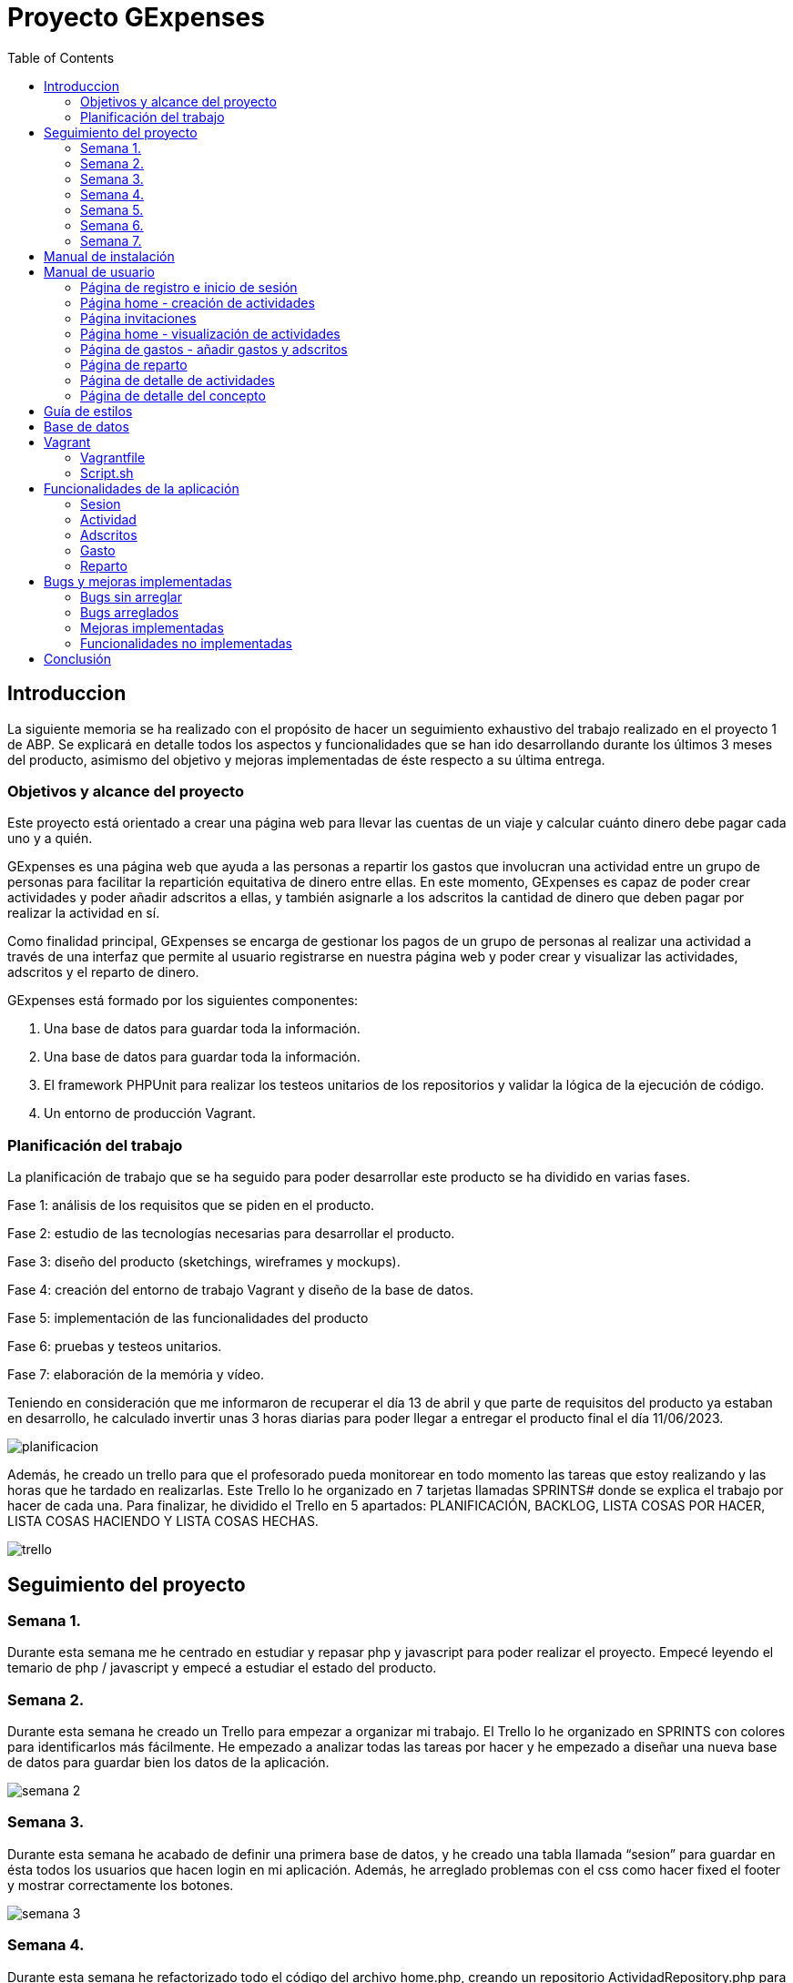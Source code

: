 
:toc: left 

= Proyecto GExpenses

== Introduccion

La siguiente memoria se ha realizado con el propósito de hacer un seguimiento exhaustivo del trabajo realizado en el proyecto 1 de ABP. Se explicará en detalle todos los aspectos y funcionalidades que se han ido desarrollando durante los últimos 3 meses del producto, asimismo del objetivo y mejoras implementadas de éste respecto a su última entrega.

=== Objetivos y alcance del proyecto

Este proyecto está orientado a crear una página web para llevar las cuentas de un viaje y calcular cuánto dinero debe pagar cada uno y a quién.

GExpenses es una página web que ayuda a las personas a repartir los gastos que involucran una actividad entre un grupo de personas para facilitar la repartición equitativa de dinero entre ellas. En este momento, GExpenses es capaz de poder crear actividades y poder añadir adscritos a ellas, y también asignarle a los adscritos la cantidad de dinero que deben pagar por realizar la actividad en sí.

Como finalidad principal, GExpenses se encarga de gestionar los pagos de un grupo de personas al realizar una actividad a través de una interfaz que permite al usuario registrarse en nuestra página web y poder crear y visualizar las actividades, adscritos y el reparto de dinero.

GExpenses está formado por los siguientes componentes:

. Una base de datos para guardar toda la información.
. Una base de datos para guardar toda la información.
. El framework PHPUnit para realizar los testeos unitarios de los repositorios y validar la lógica de la ejecución de código.
. Un entorno de producción Vagrant.

=== Planificación del trabajo

La planificación de trabajo que se ha seguido para poder desarrollar este producto se ha dividido en varias fases.

Fase 1: análisis de los requisitos que se piden en el producto.

Fase 2: estudio de las tecnologías necesarias para desarrollar el producto. 

Fase 3: diseño del producto (sketchings, wireframes y mockups).

Fase 4: creación del entorno de trabajo Vagrant y diseño de la base de datos.

Fase 5: implementación de las funcionalidades del producto

Fase 6: pruebas y testeos unitarios.

Fase 7: elaboración de la memória y vídeo.

Teniendo en consideración que me informaron de recuperar el día 13 de abril  y que parte de requisitos del producto ya estaban en desarrollo, he calculado invertir unas 3 horas diarias para poder llegar a entregar el producto final el día 11/06/2023.

image::imagesMemoria/planificacion.png[]

Además, he creado un trello para que el profesorado pueda monitorear en todo momento las tareas que estoy realizando y las horas que he tardado en realizarlas. Este Trello lo he organizado en  7 tarjetas llamadas SPRINTS# donde se explica el trabajo por hacer de cada una. Para finalizar, he dividido el Trello en 5 apartados: PLANIFICACIÓN, BACKLOG, LISTA COSAS POR HACER, LISTA COSAS HACIENDO Y LISTA COSAS HECHAS.

image::imagesMemoria/trello.png[]

==  Seguimiento del proyecto

=== Semana 1.

Durante esta semana me he centrado en estudiar y repasar php y javascript para poder realizar el proyecto. Empecé leyendo el temario de php / javascript y empecé a estudiar el estado del producto.

=== Semana 2.

Durante esta semana he creado un Trello para empezar a organizar mi trabajo. El Trello lo he organizado en SPRINTS con colores para identificarlos más fácilmente. He empezado a analizar todas las tareas por hacer y he empezado a diseñar una nueva base de datos para guardar bien los datos de la aplicación.

image::imagesMemoria/semana_2.png[]

=== Semana 3.

Durante esta semana he acabado de definir una primera base de datos, y he creado una tabla llamada “sesion” para guardar en ésta todos los usuarios que hacen login en mi aplicación. Además, he arreglado problemas con el css como hacer fixed el footer y mostrar correctamente los botones.

image::imagesMemoria/semana_3.png[]

=== Semana 4.

Durante esta semana he refactorizado todo el código del archivo home.php, creando un repositorio ActividadRepository.php  para separar toda la lógica a la hora de insertar y visualizar una actividad del resto del código.  Además he arreglado el botón ORDENAR, sustituyéndolo por los botones ORDENAR FECHA y ORDENAR MOD. Además, he vuelto a hacer funcional el botón AÑADIR.

image::imagesMemoria/semana_4.png[]

=== Semana 5.

Esta semana la he aprovechado para acabar de organizar y arreglar todo el código de la página, creando los repositorios AdscritoRepositor.php, GastoRepository.php y InvitacionRepository.php para acabar de refactorizar todo el código encargado de añadir personas a una actividad, añadir gastos a una actividad, y insertar los adscritos de la actividad en base de datos.

image::imagesMemoria/semana_5.png[]

=== Semana 6.

Esta semana he dedicado la mayor parte del tiempo a pensar cómo hacer los repartos avanzados por importe y por proporciones. He arreglado el pago simple refactorizando el código reparto.js para calcular el tipo de reparto en función de si el usuario selecciona “Pago básico”, “Pago avanzado por importes” o “Pago avanzado por proporciones”.

image::imagesMemoria/semana_6.png[]

=== Semana 7.

Esta semana la he dedicado únicamente a acabar el pago avanzado por importe y por proporciones. Asimismo, he arreglado y documentado todos los bugs que he ido encontrando al finalizar el producto. He logrado acabar los requisitos extra que se pedían en el SPRINT#8 y he elaborado la memoria final .

image::imagesMemoria/semana_7.png[]

== Manual de instalación

Para que se pueda ejecutar y probar el proyecto, hay que tener en consideración que GExpenses está subido en un entorno Vagrant y, por lo tanto, se debe tener conocimientos previos de esta herramienta. Si se tiene instalado Vagrant y VirtualBox en la máquina local, los pasos que hay que seguir para ejecutar el producto son los siguientes:

. Descargar la rama producto_final del repositorio github: https://github.com/SamyTheLight/gexpenses[repositorio github]
y abrirlo en un editor de código.

. Toda la lógica del producto y todo el código necesario para que funcione se encuentra en la carpeta Vagrant, por lo tanto: redirigir a ruta cd/vagrant

. Una vez dentro de la carpeta Vagrant, ejecutar el comando en la terminal vagrant up

. Una vez ejecutado el comando, la máquina ya se habrá creado. Si accedemos al archivo vagrantfile, podremos ver que la máquina hace uso de una conexión privada con la siguiente ip: 172.16.0.10, si ponemos esta ip en nuestro navegador, podremos acceder a la página de login y registro.

. Una vez finalizado los pasos anteriores, faltará leer el manual de usuario para usar la aplicación.

==  Manual de usuario

En el siguiente apartado se explicará el funcionamiento de la aplicación por parte de lo que visualizará el usuario.

=== Página de registro e inicio de sesión

Al entrar en la aplicación, la primera página que podremos visualizar es el login y registro, donde el usuario podrá introducir un nombre, un correo electrónico y una contraseña. La contraseña debe cumplir los siguientes requisitos: (1)8 caracteres máximo, (2)1 letra mayúscula y 1 minúscula, (3) un carácter especial. En mi caso, suelo usar esta contraseña para testear: aA12345678*.

image::imagesMemoria/registro.png[]

Una vez registrado, solo quedará ir al apartado de login dando clic en el botón Login, e introducir el NOMBRE (no correo electrónico) y CONTRASEÑA.

image::imagesMemoria/login.png[]

=== Página home - creación de actividades 

Una vez logueado, nos redirigirá a la página Home, donde podremos ver una interfaz donde se muestran los botones AÑADIR, ORDENAR FECHA y ORDENAR MODIFICACIÓN. 

image::imagesMemoria/home_1.png[]

Si damos click en AÑADIR, nos mostrará un POP-UP donde podremos ver un formulario para añadir una actividad introduciendo el nombre, la descripción, el tipo de divisa a usar y el tipo de actividad. 

image::imagesMemoria/anadir_actividad.png[]

Rellenamos el formulario y presionamos el botón AÑADIR ACTIVIDAD

=== Página invitaciones

image::imagesMemoria/invitacion.png[]

Nos redireccionará a la página invitaciones, donde podremos asignar adscritos a la actividad que hemos creado, pudiendo añadirlos y borrarlos de forma dinámica. Le damos al botón enviar.

=== Página home - visualización de actividades 

image::imagesMemoria/home_2.png[]

Como puede apreciarse, nos ha redirigido a la página home y ahora nos muestra una carta que corresponde a la actividad creada, si ponemos nuestro cursor encima de la carta y damos al botón details.

image::imagesMemoria/detalle_actividad_1.png[]

En la página de detalles, nos mostrará por pantalla dos bloques: uno donde se visualizan los adscritos a la actividad, y otro donde se mostrarán los gastos de la actividad. Para crear un gasto, le damos al botón “Añadir gasto +”

=== Página de gastos - añadir gastos y adscritos

image::imagesMemoria/anadir_gasto.png[]

Podremos añadir un gasto poniendo un concepto, una cantidad a pagar total, el pagador (la persona que pagará toda la actividad) y los miembros (adscritos a la actividad). En este caso, el pagador será pedro y los miembros juan y jose. Damos al botón GUARDAR.

=== Página de reparto

image::imagesMemoria/reparto.png[]

Nos redirigirá a la página reparto, donde podremos elegir entre tres tipos de reparto:

- Pago básico: divide la cantidad del total a repartir entre el número de integrantes.

image::imagesMemoria/pago_basico.png[]

Se puede apreciar que el pago total es 15, pero el total a repartir es igual a 10. Esto se debe a que la lógica de reparto contempla que la persona que se ha seleccionado como pagador (en este caso, pedro) ya se ha repartido su parte proporcional del pago total, que sería en este caso 5 euros.
Entonces, a los miembros se les repartirá equitativamente el resto del pago (total a repartir).

- Pago avanzado por importes: en esta sección, el usuario tendrá la opción de introducir en los inputs de los miembros la cantidad a pagar de forma manual. Cuando se introduce el valor, se modifica el campo del total a repartir de forma dinámica.

image::imagesMemoria/pago_avanzado_importe.png[]

- Pago avanzado por proporciones: se podrá definir por proporciones el total del pago a repartir que pagará cada miembro. En los inputs de la izquierda se introduce la proporción a repartir y, en los inputs de la derecha, se muestra el valor de la proporción, siendo en este caso donde juan pagará 3,33 euros y manuel pagará 6,67 euros

image::imagesMemoria/pago_avanzado_proporciones.png[]

Damos al botón ACEPTAR en cualquiera de los 3 casos.

=== Página de detalle de actividades

Nos redirigirá de nuevo a la página detalle actividad, donde podemos ver como se muestran los conceptos del gasto creados y un sumatorio de todos los conceptos.

image::imagesMemoria/detalle_actividad_2.png[]

Damos click en Detalle gasto.

=== Página de detalle del concepto

Nos mostrará la información del concepto, quien es el pagador, y los miembros involucrados en el concepto mostrando la cantidad que van a pagar.

image::imagesMemoria/detalle_concepto.png[]

== Guía de estilos

Hemos elegido el azul como color principal, ya que hace un contraste que nos recuerda al cielo o al mar. Así como que transmite naturaleza y pureza. Creemos que un color así le dará un buen contraste según qué botones.
Por otro lado, elegimos el azul oscuro y el negro para así dar un toque de elegáncia y refinez.
Por último, elegimos el blanco para hacer un contraste y poder jugar con los colores más oscuros así como para poder aplicarlo en la letra.

Cada pantalla tendrá sus respectivos apartados, tanto wireframe como mockup. 

.Tipo de pantallas:
[NOTE]
====
Cada pantalla tendrá sus respectivos apartados, tanto scketching, wireframe y mockup.

. Pantalla de login y registro.

. Pantalla Home.

. Pantalla Añadir actividad

. Pantalla Invitación actividad

. Pantalla Detalle actividad

. Pantalla Añadir gasto

. Pantalla Repartir gasto

. Pantalla detalle gasto

====

El siguiente enlace muestra tanto las pantallas maquetadas como la guía de estilos hecho en un figma:   https://acortar.link/6fCVym[enlace figma]


== Base de datos

Al principio del desarrollo del proyecto, la base de datos que tenía ya creada no era funcional, y tuve que rediseñar las tablas y campos para que guardase la información de la aplicación de forma correcta.

El diseño de la primera base de datos mostraba diversos errores:

image::imagesMemoria/gexpensesBBDD_antigua.jpg[]

Como se puede observar, las tablas reparto y pagos están separadas del resto de relaciones de tablas, impidiendo relacionar un gasto a un usuario. Además, hay bastantes fallos en cuanto a la lógica del producto, puesto que es difícil ver como un usuario es añadido a una actividad a través de una invitación. En general, el planteamiento del diseño es muy incierto y cuesta mucho trabajar con esta base de datos. Por ello, decidí hacer un rediseño de todas las tablas:

image::imagesMemoria/bbdd_nueva.png[]

Como puede apreciarse, he añadido 3 tablas nuevas, la tabla “adscrito”, la tabla “deudor” y la tabla “sesión”. Cuando un usuario se loguea, llamó a una función insertarSesion(), donde generará un token para el usuario logueado, y lo guardará en la tabla sesión a partir de su id_usuario, consiguiendo de esta forma tener mayor seguridad a la hora de gestionar las sesiones de los usuarios. Un usuario puede crear una actividad y añadir adscritos a esta. Asimismo un usuario puede ser adscrito a una actividad. Un adscrito puede ser o no deudor, mientras que todos los deudores deben ser adscritos (relación 1:n). Un usuario puede generar un gasto de una actividad y, posteriormente, realizar un reparto de ésta entre los adscritos. un deudor debe una suma de dinero a los adscritos.
En la tabla gasto, guardo quien es el pagador de la actividad. En la lógica de mi producto contemplo que el pagador nunca podrá ser un deudor, ya que cuando calculo el total a repartir, no incluye la deuda a pagar por parte del pagador. Para entenderse mejor, al pagador ya se le reparte su parte equitativa del gasto total, y el resto se reparte entre los adscritos de la actividad.

== Vagrant

Vagrant es una herramienta que nos permite crear y configurar entornos de desarrollo virtualizados que se pueden ejecutar y compartir de forma sencilla.
Por ello, hemos creado un entorno Vagrant para configurar y compartir nuestra página web.
Para crear este entorno Vagrant, primeramente es necesario descargarse la herramienta en la página oficial: https://developer.hashicorp.com/vagrant/downloads
Una vez instalado, accedemos a nuestra área de trabajo y ejecutamos un comando para instalar nuestro entorno. En nuestro caso, usamos una maquina virtual Ubuntu:
vagrant init ubuntu/bionic64
vagrant up

Una vez generado nuestro entorno Vagrant, se generará un archivo Vagrantfile el cual contiene toda la información respecto a nuestra máquina virtual:

=== Vagrantfile

    Vagrant.configure("2") do |config|
      config.vm.box = "ubuntu/bionic64"
      config.vm.hostname = "GExpenses"
      config.vm.define "GExpenses"
      config.vm.network "private_network", ip: "172.16.0.10"
      config.vm.network "forwarded_port", guest: 80, host: 8080 # http
      config.vm.provision "shell", path: "script.sh"
      config.vm.provider "virtualbox" do |vb|
      vb.name = "GExpenses53"
        vb.memory = "512"
        vb.cpus = 1
      end
    end

Para cumplir con los requisitos del Sprint 7 y crear un entorno Vagrant autoconfigurable en un entorno de producción con Apache, tuvimos que añadir la siguiente línea.

    config.vm.synced_folder "html/Code/", "/var/www/html"

Por lo tanto, el archivo VagrantFile quedaría de la siguiente forma:

    Vagrant.configure("2") do |config|
      config.vm.box = "ubuntu/bionic64"
      config.vm.hostname = "GExpenses"
      config.vm.define "GExpenses"
      config.vm.synced_folder "html/Code/", "/var/www/html"
      config.vm.network "private_network", ip: "172.16.0.10"
      config.vm.network "forwarded_port", guest: 80, host: 8080 # http
      config.vm.provision "shell", path: "script.sh"
      config.vm.provider "virtualbox" do |vb|
      vb.name = "GExpenses53"
        vb.memory = "512"
        vb.cpus = 1
      end
    end

Como se muestra en el código anterior, todo el contenido dentro de la carpeta html/Code se sube al servidor apache, y se establece una conexión privada para conectarse a la máquina virtual.

=== Script.sh

Deberemos crear un archivo Script.sh para configurar los parámetros de nuestro entorno Vagrant cuando se genere:

    sudo apt-get update
    sudo apt-get upgrade
    
    
    #Instalamos apache2
    sudo apt-get install apache2 -y
    sudo service apache2 restart
    
    
    #Instalamos PHP 8.1
    sudo add-apt-repository ppa:ondrej/php
    sudo apt-get install -y php8.1 php8.1-dev libapache2-mod-php8.1 libmcrypt-dev php8.1-mysql
    sudo apt-get install -y php8.1-dom php8.1-mbstring php8.1-xml php8.1-xmlwriter
    
    
    sudo phpenmod mcrypt
    
    
    #Instalamos la GuestAdditions
    #sudo apt-get install virtualbox-guest-additions-iso
    
    
    #Instalamos MySql
    sudo apt-get install -y mysql-server
    sudo mysql < /vagrant/GExpensesBBDD.sql
    
    
    #Accedemos remotamente a la base de datos
    cp -f /vagrant/mysqld.cnf /etc/mysql/mysql.conf.d/mysqld.cnf
    systemctl restart mysql
    
    
    # Instalamos SQLite para generar tablas SQLite y poder realizar los
    # testeos unitarios de cada funcionalidad de la aplicación
    sudo apt-get install sqlite3 -y
    sudo apt-get install php8.1-sqlite3 -y
    
    
    # Instalamos el framework PHPUnit para crear los testeos unitarios
    wget https://phar.phpunit.de/phpunit-9.phar
    chmod +x phpunit-9.phar
    sudo mv phpunit-9.phar /usr/local/bin/phpunit

== Funcionalidades de la aplicación

Éste apartado se centrará en explicar todas las funcionalidades que implementa actualmente el producto GExpenses.

=== Sesion

==== SesionRepository

Cuando un usuario se registra e inicia sesión, en un principio no se controlaba cuando hacía sesión y cuando hacía logout. Para controlar esta funcionalidad, he decidido crear en base de datos una tabla nueva llamada “sesión” donde guardo la fecha que ha iniciado sesión, la fecha cuando ha finalizado sesión y genero un token único para el usuario. Para hacer esto, he creado el repositorio SesionRepository.php para controlar el inicio de sesión del usuario cuando haga clic en el botón Login.

Para ello, he creado un constructor para establecer la conexión a la base de datos. 

La función insertarSesion(), crea una consulta a la base de datos para insertar una sesión en la tabla “sesion” de la base de datos. Cuando ejecuto la consulta, compruebo si se ha ejecuta correctamente y, si he así, devuelvo un token único ($token = bin2hex(openssl_random_pseudo_bytes(16));), y si no se hace correctamente la consulta, devuelve false.

La función consultarSesion(); hace una consulta en la base de datos utilizando el token y el id del usuario, preparando una consulta SELECT la cual busca una sesión de la tabla “sesion” que coincida con el token y el id de usuario y donde la fecha de finalización sea nula.

La función cerrarSesion() se encarga de cerrar la sesión en la base de datos. Para ello, se actualiza la columna “fecha_fin” de la tabla “sesion” con la fecha y hora actual, donde el token y el ID del usuario coinciden y la fecha de finalización sea nula. Después de ejecutar la consulta, devuelve el número de filas afectadas por la operación utilizando el método rowCount() de PDO.


==== SesionRepositoryTest

Para hacer el testeo de la funcionalidad de sesión he hecho lo siguiente:

. Primero, declaro las propiedades de la clase necesarias para hacer el testeo. Esto incluye la conexión a la base de datos de prueba SQLite ($conexionDB), instancio el repositorio de SesionRepository ($sesionRepository) y incluyo el id del usuario ($usuario_id_usuario).

. En el método setUp, se crea un objeto PDO para conectarse a una base de datos de prueba SQLite. Esta base de datos de prueba se crea en memoria y se destruye después de cada prueba.

. Defino el primer método de prueba del test “testInsertarSesion()” pasando el ID de usuario de prueba y se guarda el resultado en la variable “$res”. Luego, hago dos afirmaciones utilizando los métodos assertTrue() de PHPUnit para verificar que el resultado no sea “false” y que la longitud del token sea de 32 caracteres.

. El método “testConsultarSesion()” hace una consulta pasando el token y el id del usuario. Luego, se utiliza el método assertEquals() para verificar que el token devuelto sea igual al token insertado.

. El método “testConsultarSesionError()” hago lo mismo que el método anterior, per reemplazo el string $token con un string distinto al token, donde después hago uso de la sentencia assertFalse para verificar que el token modificado sea erróneo.

. El método “testCerrarSesion” utiliza el método assertEquals() para verificar que el resultado de cerrarSesion() sea igual a 1, indicando que se cerró correctamente la sesión. Finalmente, se realiza otra llamada a consultarSesion() para verificar que la sesión esté cerrada y devuelva false.

=== Actividad

==== ActividadRepository

Para que un usuario pueda crear una actividad, pueda verla y pueda ordenarlas por fecha de creación o por fecha de modificación, he definido los siguientes métodos:

- insertarActividad()

Se inserta una nueva actividad en la base de datos introduciendo el nombre de la actividad, la descripción, la divisa y el tipo de actividad, a su vez que se le pasa el id del usuario que crea la actividad en cuestión. Si la consulta se ejecuta correctamente, se devuelve el id de la actividad recién creada; de lo contrario, se devuelve un false.

- consultarActividad()

Se consulta la actividad en base de datos pasando como parámetro el id de la actividad, donde éste id coincida con el id proporcionado en la consulta y se devuelva en forma de objeto.

- listarActividades()

Teniendo en cuenta los botones ordenar por fecha de creación y ordenar por modificación.
El método listarActividades() lista las actividades asociadas a un usuario en la base de datos. El modo de ordenación se determina con el valor  $modo. Por defecto, muestra las actividades ordenadas por fecha descendente. 

- modificarActividad()

Para ordenar las fechas por modificación, he creado este método para actualizar el campo “fecha última modificación” para insertar la fecha actual, y mostrarla en la primera posición cuando se le dé al botón “ORDENAR ÚLTIMA MOD.”

==== ActividadRepositoryTest

Para hacer el testeo de la funcionalidad de actividad he hecho lo siguiente:

. Defino el primer método de prueba del test “testInsertarActividad()” para insertar una actividad y verificó que la inserción sea correcta.

. El método “testConsultarActividad()” hace una consulta de una actividad creada. Inserta una actividad utilizando el método insertarActividad() y luego consulta la misma actividad utilizando el método consultarActividad(). Se comparan los atributos de la actividad consultada con los valores esperados para asegurar que la consulta funcione correctamente.

. El método “testListarActividades()” inserta varias actividades en la base de datos utilizando el método insertarActividad() y luego verifica que se puedan listar correctamente para diferentes usuarios. Se comprueba el número de actividades listadas y se comparan los atributos de la primera actividad en la lista con los valores esperados.

. El método “testModificarActividad()” inserta una actividad utilizando el método insertarActividad(), consulta la actividad antes de la modificación y guarda la fecha de última modificación. Luego, se realiza una pausa de 1 segundo, se modifica la actividad utilizando el método modificarActividad() y se consulta nuevamente la actividad modificada. Se compara la fecha de última modificación antes y después de la modificación para asegurarse de que haya cambiado.

=== Adscritos

==== AdscritoRepository

- insertarAdscrito()

Este método únicamente se encarga de insertar un adscrito de una actividad en la base de datos recibiendo como parámetros el id del usuario, el nombre del adscrito, y el id de la actividad que ha sido añadido.

- consultarAdscrito()

Este método se utiliza para consultar un adscrito específico en la base de datos. Recibe como parámetro el ID del adscrito a consultar. Realiza una consulta preparada para seleccionar el adscrito con el ID proporcionado y luego ejecuta la consulta. Devuelve un objeto con los datos del adscrito encontrado o false si no se encuentra ningún adscrito con el ID especificado.

- listarAdscrito()

Este método se utiliza para listar los adscritos de una actividad específica en la base de datos. Recibe como parámetro el ID de la actividad. Realiza una consulta preparada para seleccionar todos los adscritos que pertenecen a la actividad con el ID proporcionado y luego ejecuta la consulta. Devuelve un array de objetos que representan los adscritos encontrados o un array vacío si no se encuentran adscritos para la actividad especificada.

=== Gasto

==== GastoRepository

Para poder insertar y visualizar un gasto en la pantalla de “detalle_actividad.php” he creado los siguientes métodos:

- insertarGasto()

Este método se utiliza para insertar un nuevo gasto en la base de datos. Recibe como parámetros el ID de la actividad a la que pertenece el gasto, el concepto del gasto, el pagador y la cantidad del gasto.

- consultarGasto()

Este método se utiliza para consultar un gasto específico en la base de datos. Recibe como parámetro el ID del gasto a consultar. Realiza una consulta preparada para seleccionar el gasto con el ID proporcionado y luego ejecuta la consulta. Devuelve un objeto con los datos del gasto encontrado o false si no se encuentra ningún gasto con el ID especificado.

- listarGasto()

Este método se utiliza para listar los gastos de una actividad específica en la base de datos. Recibe como parámetro el ID de la actividad. Realiza una consulta preparada para seleccionar todos los gastos que pertenecen a la actividad con el ID proporcionado y luego ejecuta la consulta. Devuelve un array de objetos que representan los gastos encontrados o un array vacío si no se encuentran gastos para la actividad especificada.

==== GastoRepositoryTest

. El método “testInsertarGasto()” inserta un gasto en la base de datos utilizando el método insertarGasto() y se obtiene el ID del gasto insertado.

. El método “testConsultarGasto()” hace una consulta de un gasto creado. Inserta un gasto utilizando el método insertarGasto() y se obtiene el ID del gasto insertado. Luego se utiliza el método consultarGasto() para obtener el gasto correspondiente al ID obtenido.

. En el método “testListarGasto()” se insertan varios gastos utilizando el método insertarGasto() con diferentes valores de actividad_id_actividad. Luego se llaman al método listarGasto() con diferentes valores de actividad_id_actividad y se verifican.

=== Reparto

En la página de reparto.php se realiza el reparto de un gasto de una actividad entre los adscritos (miembros). Se muestra un pago total y un total a repartir donde ya está descontada la parte del pagador, haciendo que el pagador no se contemple como deudor y se reparte el resto entre los miembros que quedan por pagar. El cálculo del reparto se realiza mediante tres opciones: el reparto simple, el reparto avanzado por importe y el reparto avanzado por proporciones. Estas opciones se encuentran en un selector desplegable y hacen lo siguiente:

. Reparto simple: Cuando se selecciona esta opción, se realiza un reparto igualitario del gasto entre todos los adscritos. El valor del gasto se divide entre el número de adscritos y se asigna a cada uno de ellos. Los inputs de los adscritos se muestran en solo lectura.

. Reparto avanzado por importes: Esta opción permite al usuario personalizar el importe que cada adscrito debe pagar. Los inputs de los adscritos se habilitan a “readOnly = false” para que pueda ingresar el importe correspondiente. El total a repartir se calcula restando la suma de los importes ingresados al valor total del gasto. A medida que se ingresan los importes, se actualiza el total a repartir en tiempo real.

. Reparto avanzado por proporciones: Esta opción permite al usuario asignar proporciones personalizadas a cada adscrito. Los inputs de la izquierda sirven para escribir la proporción del total a repartir a pagar, y los inputs de la derecha muestran la cantidad de dinero que supone pagar.

Además, se realiza un evento de cambio para el menú desplegable que muestra u oculta los inputs de proporciones según la opción seleccionada.

==== RepartoRepository

- insertarReparto()

Este método se utiliza para insertar un nuevo reparto en la base de datos. Recibe como parámetros el ID del reparto, el id del gasto, el id del usuario y el valor de la deuda.

- consultarReparto()

Este método se utiliza para consultar un registro de reparto en la base de datos basado en su ID de reparto. Toma un parámetro de ID de reparto y realiza una consulta SELECT para obtener los datos del reparto

- listarReparto()

Este método se utiliza para listar todos los registros de reparto asociados a un ID de gasto específico. Toma un parámetro de ID de gasto y realiza una consulta SELECT para obtener los registros de reparto correspondientes.

- updateReparto()

Este método se utiliza para actualizar la deuda de un registro de reparto en la base de datos. Toma dos parámetros: el ID del reparto y la nueva cantidad de deuda. Dentro del método, se prepara una consulta SQL de actualización que actualiza el campo "deuda" del registro de reparto especificado. Luego, se ejecuta la consulta y se verifica si se realizó la actualización correctamente. Si se actualizó al menos un registro, se devuelve verdadero; de lo contrario, se devuelve falso. En caso de producirse una excepción durante la ejecución de la consulta, se captura y se muestra un mensaje de error.

==  Bugs y mejoras implementadas

=== Bugs sin arreglar

- Error en login cuando los inputs están vacíos "Warning: Attempt to read property "contrasena" on bool in /var/www/html/PHP/login_register.php on line 67".

- Mostrar nombre del pagador en vez de id en detalle_actividad.php

- Ocultar miembro si se ha seleccionado como pagador en gasto.php

- Cierre de sesión usando el repositorio SesionRepository.php cuando se le da al botón “Logout”.

=== Bugs arreglados

- Control de sesión válida en todas las páginas

- Arreglar sumatorio total de la cantidad de los repartos en detalle_actividad.php 

- Botón cerrar reparto "X": debe redirigir a detalle_actividad.php

- Botón detalle gasto en detalle actividad: debe incluir el id_gasto.

=== Mejoras implementadas

- Creado repositorios para distribuir el código correctamente con funciones y separarlo en vista/controlador

- Creada tabla “sesion” para registrar usuarios logueados y plantear una seguridad de código más estable.
Creada nueva base de datos con tablas bien relacionadas entre sí.

- He hecho uso del framework PHPUnit para hacer tests de las funcionalidades del producto y asegurar la buena implementación de estos.

- He rediseñado la guía de estilos ampliando la visualización de todo tipo de botones, selectores y diseños implementados en la página.


=== Funcionalidades no implementadas


- AdscritoRepositoryTest & RepartoRepositoryTest

No he podido incluir el test de los adscritos y de los repartos debido a un despiste a la hora de crear los tests en su momento, y debido a la falta de tiempo, no he podido implementarlo para antes del día 11 de junio de 2023.

- Envío de emails de la aplicación

La aplicación GExpenses no envia emails. La funcionalidad de enviar emails cuando un usuario, al crear una actividad, invita a una persona, no se le notificará a éste por correo electrónico y, por lo tanto, no se pueden añadir correos electrónicos en la pantalla “Invitación”. Como en el sprint de recuperación se pedía añadir adscritos sin necesidad de correo electrónico, he decidido quitar esta implementación para entregar un producto estable. No obstante, mi base de datos está preparada para poder obtener usuarios tanto por email como por nombre, lo cual podría aplicar esta funcionalidad en un futuro.

- Página de balance

Debido a un imprevisto en la última semana donde he tenido que refactorizar el código del reparto avanzado, no he podido llegar a implementar la página de balance. Si tuviese que plantear como desarrollar ésta página, haría lo siguiente:

Primero, diseñaría la pantalla de balance, dividiéndola en 2 bloques, uno para mostrar la lista de deudas (almacenadas actualmente en mi base de datos) y otro bloque para mostrar los mensajes de información donde se especificará qué usuario debe a quién. Para desarrollar la lógica, usaría los repositorios DeudaRepository, AdscritoRepository y ActividadRepository para poder mostrar las deudas que deben los adscritos de una actividad, para, posteriormente, recoger en mi base de datos las deudas a saldar.

Por PhP crearía unos inputs para que el usuario introdujera la deuda a pagar y, si la cantidad de la deuda es correcta, por JavaScript y CSS mostraría un nuevo mensaje en verde poniendo "Felicidades, has saldado la deuda" y si la cantidad no es correcta, resaltará en rojo el mensaje donde dice la deuda que debe saldar el adscrito

== Conclusión

El objetivo de este proyecto es elaborar una página web para gestionar los gastos de un grupo de personas a la hora de hacer un viaje y facilitar el reparto de dinero.

Para lograr este objetivo, hay que crear actividades y se debe añadir las personas que están compartiendo la actividad. A su vez, se debe permitir añadir gastos y mostrar cuánto ha pagado cada integrante, pudiendo al finalizar calcular las deudas de los adscritos y encuadrarlas entre todos los participantes.

Por ello, he tenido que aprender a usar todas las tecnologías necesarias para desarrollar este producto y he tenido que aprender a organizar mis tareas para poder llevar a cabo la entrega en su fecha límite.

Al desarrollar este proyecto, me he dado cuenta de las capacidades que tengo como programador y he sido capaz de desenvolverme en situaciones difíciles para finalizar el proyecto, tomando las decisiones necesarias para desarrollar GExpenses.

Para finalizar, siento que he mejorado mucho como desarrollador backend y frontend y he logrado aprender muchas nuevas  tecnologías que me servirán para un futuro a la hora de desarrollar nuevos proyectos como, por ejemplo, el testeo unitario, lo cual me ha permitido comprobar el buen funcionamiento del código de GExpenses.

He aprendido a manejar sesiones de usuario para mejorar la seguridad del producto y la creación de repositorios para separar la lógica de la vista. A su vez he creado una buena base de datos para almacenar correctamente los datos y me ha permitido desarrollar todas las funcionalidades que se me han pedido.

